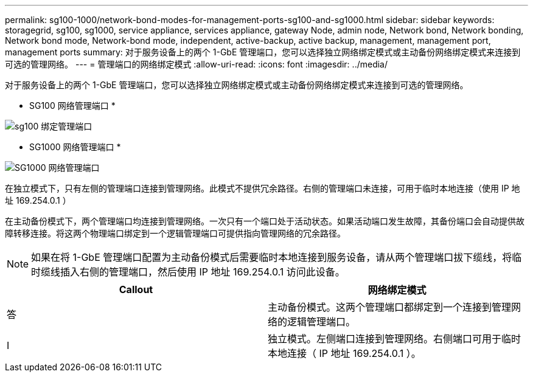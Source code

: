 ---
permalink: sg100-1000/network-bond-modes-for-management-ports-sg100-and-sg1000.html 
sidebar: sidebar 
keywords: storagegrid, sg100, sg1000, service appliance, services appliance, gateway Node, admin node, Network bond, Network bonding, Network bond mode, Network-bond mode, independent, active-backup, active backup, management, management port, management ports 
summary: 对于服务设备上的两个 1-GbE 管理端口，您可以选择独立网络绑定模式或主动备份网络绑定模式来连接到可选的管理网络。 
---
= 管理端口的网络绑定模式
:allow-uri-read: 
:icons: font
:imagesdir: ../media/


[role="lead"]
对于服务设备上的两个 1-GbE 管理端口，您可以选择独立网络绑定模式或主动备份网络绑定模式来连接到可选的管理网络。

* SG100 网络管理端口 *

image::../media/sg100_bonded_management_ports.png[sg100 绑定管理端口]

* SG1000 网络管理端口 *

image::../media/sg1000_bonded_management_ports.png[SG1000 网络管理端口]

在独立模式下，只有左侧的管理端口连接到管理网络。此模式不提供冗余路径。右侧的管理端口未连接，可用于临时本地连接（使用 IP 地址 169.254.0.1 ）

在主动备份模式下，两个管理端口均连接到管理网络。一次只有一个端口处于活动状态。如果活动端口发生故障，其备份端口会自动提供故障转移连接。将这两个物理端口绑定到一个逻辑管理端口可提供指向管理网络的冗余路径。


NOTE: 如果在将 1-GbE 管理端口配置为主动备份模式后需要临时本地连接到服务设备，请从两个管理端口拔下缆线，将临时缆线插入右侧的管理端口，然后使用 IP 地址 169.254.0.1 访问此设备。

|===
| Callout | 网络绑定模式 


 a| 
答
 a| 
主动备份模式。这两个管理端口都绑定到一个连接到管理网络的逻辑管理端口。



 a| 
I
 a| 
独立模式。左侧端口连接到管理网络。右侧端口可用于临时本地连接（ IP 地址 169.254.0.1 ）。

|===